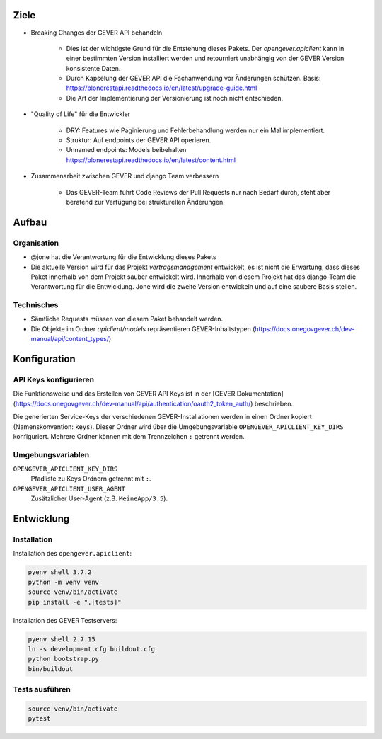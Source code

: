 Ziele
=====

* Breaking Changes der GEVER API behandeln

    * Dies ist der wichtigste Grund für die Entstehung dieses Pakets. Der `opengever.apiclient` kann in einer bestimmten Version installiert werden und retourniert unabhängig von der GEVER Version konsistente Daten.
    * Durch Kapselung der GEVER API die Fachanwendung vor Änderungen schützen. Basis: https://plonerestapi.readthedocs.io/en/latest/upgrade-guide.html
    * Die Art der Implementierung der Versionierung ist noch nicht entschieden.

* "Quality of Life" für die Entwickler

    * DRY: Features wie Paginierung und Fehlerbehandlung werden nur ein Mal implementiert.
    * Struktur: Auf endpoints der GEVER API operieren.
    * Unnamed endpoints: Models beibehalten https://plonerestapi.readthedocs.io/en/latest/content.html

* Zusammenarbeit zwischen GEVER und django Team verbessern

    * Das GEVER-Team führt Code Reviews der Pull Requests nur nach Bedarf durch, steht aber beratend zur Verfügung bei strukturellen Änderungen.


Aufbau
======

Organisation
------------

* @jone hat die Verantwortung für die Entwicklung dieses Pakets
* Die aktuelle Version wird für das Projekt `vertragsmanagement` entwickelt, es ist nicht die Erwartung, dass dieses Paket innerhalb von dem Projekt sauber entwickelt wird. Innerhalb von diesem Projekt hat das django-Team die Verantwortung für die Entwicklung. Jone wird die zweite Version entwickeln und auf eine saubere Basis stellen.

Technisches
-----------

* Sämtliche Requests müssen von diesem Paket behandelt werden.
* Die Objekte im Ordner `apiclient/models` repräsentieren GEVER-Inhaltstypen (https://docs.onegovgever.ch/dev-manual/api/content_types/)


Konfiguration
=============

API Keys konfigurieren
----------------------

Die Funktionsweise und das Erstellen von GEVER API Keys ist in der
[GEVER Dokumentation](https://docs.onegovgever.ch/dev-manual/api/authentication/oauth2_token_auth/)
beschrieben.

Die generierten Service-Keys der verschiedenen GEVER-Installationen werden in einen
Ordner kopiert (Namenskonvention: ``keys``).
Dieser Ordner wird über die Umgebungsvariable ``OPENGEVER_APICLIENT_KEY_DIRS``
konfiguriert. Mehrere Ordner können mit dem Trennzeichen ``:`` getrennt werden.


Umgebungsvariablen
------------------

``OPENGEVER_APICLIENT_KEY_DIRS``
  Pfadliste zu Keys Ordnern getrennt mit ``:``.

``OPENGEVER_APICLIENT_USER_AGENT``
  Zusätzlicher User-Agent (z.B. ``MeineApp/3.5``).


Entwicklung
===========

Installation
------------

Installation des ``opengever.apiclient``:

.. code::

    pyenv shell 3.7.2
    python -m venv venv
    source venv/bin/activate
    pip install -e ".[tests]"


Installation des GEVER Testservers:

.. code::

   pyenv shell 2.7.15
   ln -s development.cfg buildout.cfg
   python bootstrap.py
   bin/buildout


Tests ausführen
---------------

.. code::

   source venv/bin/activate
   pytest
